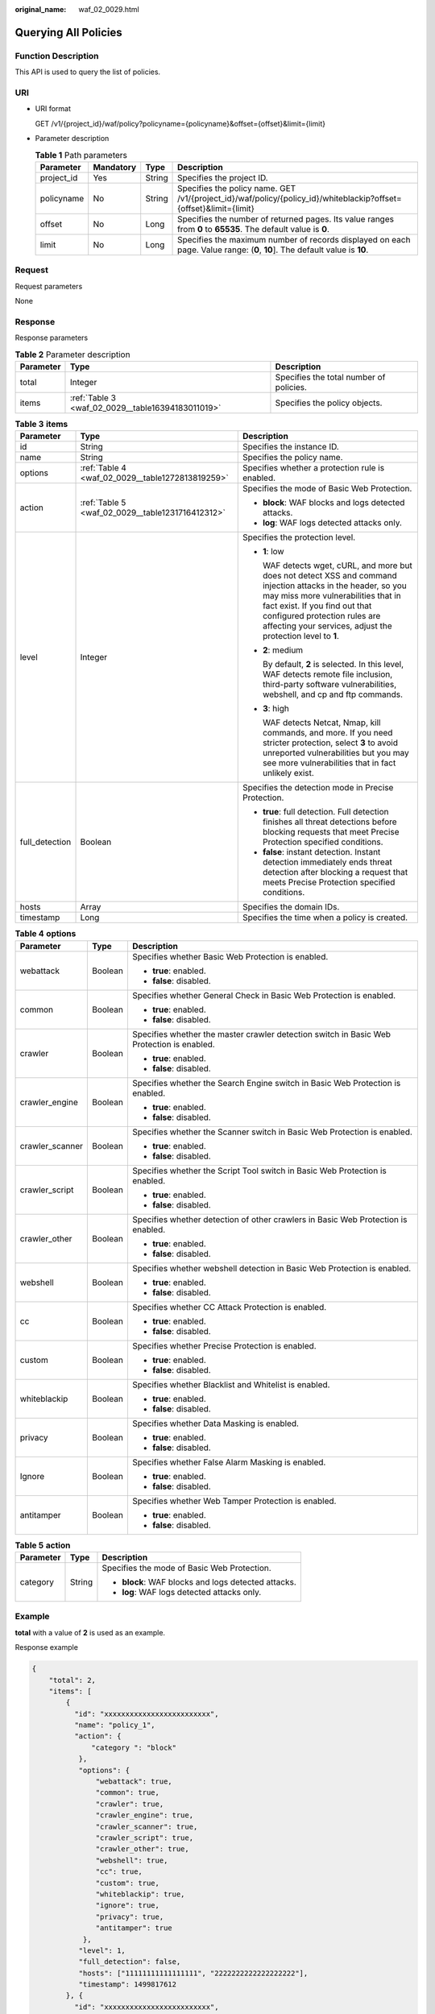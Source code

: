 :original_name: waf_02_0029.html

.. _waf_02_0029:

Querying All Policies
=====================

Function Description
--------------------

This API is used to query the list of policies.

URI
---

-  URI format

   GET /v1/{project_id}/waf/policy?policyname={policyname}&offset={offset}&limit={limit}

-  Parameter description

   .. table:: **Table 1** Path parameters

      +------------+-----------+--------+----------------------------------------------------------------------------------------------------------------------------+
      | Parameter  | Mandatory | Type   | Description                                                                                                                |
      +============+===========+========+============================================================================================================================+
      | project_id | Yes       | String | Specifies the project ID.                                                                                                  |
      +------------+-----------+--------+----------------------------------------------------------------------------------------------------------------------------+
      | policyname | No        | String | Specifies the policy name. GET /v1/{project_id}/waf/policy/{policy_id}/whiteblackip?offset={offset}&limit={limit}          |
      +------------+-----------+--------+----------------------------------------------------------------------------------------------------------------------------+
      | offset     | No        | Long   | Specifies the number of returned pages. Its value ranges from **0** to **65535**. The default value is **0**.              |
      +------------+-----------+--------+----------------------------------------------------------------------------------------------------------------------------+
      | limit      | No        | Long   | Specifies the maximum number of records displayed on each page. Value range: (**0**, **10**]. The default value is **10**. |
      +------------+-----------+--------+----------------------------------------------------------------------------------------------------------------------------+

Request
-------

Request parameters

None

Response
--------

Response parameters

.. table:: **Table 2** Parameter description

   +-----------+---------------------------------------------------+-----------------------------------------+
   | Parameter | Type                                              | Description                             |
   +===========+===================================================+=========================================+
   | total     | Integer                                           | Specifies the total number of policies. |
   +-----------+---------------------------------------------------+-----------------------------------------+
   | items     | :ref:`Table 3 <waf_02_0029__table16394183011019>` | Specifies the policy objects.           |
   +-----------+---------------------------------------------------+-----------------------------------------+

.. _waf_02_0029__table16394183011019:

.. table:: **Table 3** **items**

   +-----------------------+--------------------------------------------------+---------------------------------------------------------------------------------------------------------------------------------------------------------------------------------------------------------------------------------------------------------------------------------------+
   | Parameter             | Type                                             | Description                                                                                                                                                                                                                                                                           |
   +=======================+==================================================+=======================================================================================================================================================================================================================================================================================+
   | id                    | String                                           | Specifies the instance ID.                                                                                                                                                                                                                                                            |
   +-----------------------+--------------------------------------------------+---------------------------------------------------------------------------------------------------------------------------------------------------------------------------------------------------------------------------------------------------------------------------------------+
   | name                  | String                                           | Specifies the policy name.                                                                                                                                                                                                                                                            |
   +-----------------------+--------------------------------------------------+---------------------------------------------------------------------------------------------------------------------------------------------------------------------------------------------------------------------------------------------------------------------------------------+
   | options               | :ref:`Table 4 <waf_02_0029__table1272813819259>` | Specifies whether a protection rule is enabled.                                                                                                                                                                                                                                       |
   +-----------------------+--------------------------------------------------+---------------------------------------------------------------------------------------------------------------------------------------------------------------------------------------------------------------------------------------------------------------------------------------+
   | action                | :ref:`Table 5 <waf_02_0029__table1231716412312>` | Specifies the mode of Basic Web Protection.                                                                                                                                                                                                                                           |
   |                       |                                                  |                                                                                                                                                                                                                                                                                       |
   |                       |                                                  | -  **block**: WAF blocks and logs detected attacks.                                                                                                                                                                                                                                   |
   |                       |                                                  | -  **log**: WAF logs detected attacks only.                                                                                                                                                                                                                                           |
   +-----------------------+--------------------------------------------------+---------------------------------------------------------------------------------------------------------------------------------------------------------------------------------------------------------------------------------------------------------------------------------------+
   | level                 | Integer                                          | Specifies the protection level.                                                                                                                                                                                                                                                       |
   |                       |                                                  |                                                                                                                                                                                                                                                                                       |
   |                       |                                                  | -  **1**: low                                                                                                                                                                                                                                                                         |
   |                       |                                                  |                                                                                                                                                                                                                                                                                       |
   |                       |                                                  |    WAF detects wget, cURL, and more but does not detect XSS and command injection attacks in the header, so you may miss more vulnerabilities that in fact exist. If you find out that configured protection rules are affecting your services, adjust the protection level to **1**. |
   |                       |                                                  |                                                                                                                                                                                                                                                                                       |
   |                       |                                                  | -  **2**: medium                                                                                                                                                                                                                                                                      |
   |                       |                                                  |                                                                                                                                                                                                                                                                                       |
   |                       |                                                  |    By default, **2** is selected. In this level, WAF detects remote file inclusion, third-party software vulnerabilities, webshell, and cp and ftp commands.                                                                                                                          |
   |                       |                                                  |                                                                                                                                                                                                                                                                                       |
   |                       |                                                  | -  **3**: high                                                                                                                                                                                                                                                                        |
   |                       |                                                  |                                                                                                                                                                                                                                                                                       |
   |                       |                                                  |    WAF detects Netcat, Nmap, kill commands, and more. If you need stricter protection, select **3** to avoid unreported vulnerabilities but you may see more vulnerabilities that in fact unlikely exist.                                                                             |
   +-----------------------+--------------------------------------------------+---------------------------------------------------------------------------------------------------------------------------------------------------------------------------------------------------------------------------------------------------------------------------------------+
   | full_detection        | Boolean                                          | Specifies the detection mode in Precise Protection.                                                                                                                                                                                                                                   |
   |                       |                                                  |                                                                                                                                                                                                                                                                                       |
   |                       |                                                  | -  **true**: full detection. Full detection finishes all threat detections before blocking requests that meet Precise Protection specified conditions.                                                                                                                                |
   |                       |                                                  | -  **false**: instant detection. Instant detection immediately ends threat detection after blocking a request that meets Precise Protection specified conditions.                                                                                                                     |
   +-----------------------+--------------------------------------------------+---------------------------------------------------------------------------------------------------------------------------------------------------------------------------------------------------------------------------------------------------------------------------------------+
   | hosts                 | Array                                            | Specifies the domain IDs.                                                                                                                                                                                                                                                             |
   +-----------------------+--------------------------------------------------+---------------------------------------------------------------------------------------------------------------------------------------------------------------------------------------------------------------------------------------------------------------------------------------+
   | timestamp             | Long                                             | Specifies the time when a policy is created.                                                                                                                                                                                                                                          |
   +-----------------------+--------------------------------------------------+---------------------------------------------------------------------------------------------------------------------------------------------------------------------------------------------------------------------------------------------------------------------------------------+

.. _waf_02_0029__table1272813819259:

.. table:: **Table 4** **options**

   +-----------------------+-----------------------+-------------------------------------------------------------------------------------------+
   | Parameter             | Type                  | Description                                                                               |
   +=======================+=======================+===========================================================================================+
   | webattack             | Boolean               | Specifies whether Basic Web Protection is enabled.                                        |
   |                       |                       |                                                                                           |
   |                       |                       | -  **true**: enabled.                                                                     |
   |                       |                       | -  **false**: disabled.                                                                   |
   +-----------------------+-----------------------+-------------------------------------------------------------------------------------------+
   | common                | Boolean               | Specifies whether General Check in Basic Web Protection is enabled.                       |
   |                       |                       |                                                                                           |
   |                       |                       | -  **true**: enabled.                                                                     |
   |                       |                       | -  **false**: disabled.                                                                   |
   +-----------------------+-----------------------+-------------------------------------------------------------------------------------------+
   | crawler               | Boolean               | Specifies whether the master crawler detection switch in Basic Web Protection is enabled. |
   |                       |                       |                                                                                           |
   |                       |                       | -  **true**: enabled.                                                                     |
   |                       |                       | -  **false**: disabled.                                                                   |
   +-----------------------+-----------------------+-------------------------------------------------------------------------------------------+
   | crawler_engine        | Boolean               | Specifies whether the Search Engine switch in Basic Web Protection is enabled.            |
   |                       |                       |                                                                                           |
   |                       |                       | -  **true**: enabled.                                                                     |
   |                       |                       | -  **false**: disabled.                                                                   |
   +-----------------------+-----------------------+-------------------------------------------------------------------------------------------+
   | crawler_scanner       | Boolean               | Specifies whether the Scanner switch in Basic Web Protection is enabled.                  |
   |                       |                       |                                                                                           |
   |                       |                       | -  **true**: enabled.                                                                     |
   |                       |                       | -  **false**: disabled.                                                                   |
   +-----------------------+-----------------------+-------------------------------------------------------------------------------------------+
   | crawler_script        | Boolean               | Specifies whether the Script Tool switch in Basic Web Protection is enabled.              |
   |                       |                       |                                                                                           |
   |                       |                       | -  **true**: enabled.                                                                     |
   |                       |                       | -  **false**: disabled.                                                                   |
   +-----------------------+-----------------------+-------------------------------------------------------------------------------------------+
   | crawler_other         | Boolean               | Specifies whether detection of other crawlers in Basic Web Protection is enabled.         |
   |                       |                       |                                                                                           |
   |                       |                       | -  **true**: enabled.                                                                     |
   |                       |                       | -  **false**: disabled.                                                                   |
   +-----------------------+-----------------------+-------------------------------------------------------------------------------------------+
   | webshell              | Boolean               | Specifies whether webshell detection in Basic Web Protection is enabled.                  |
   |                       |                       |                                                                                           |
   |                       |                       | -  **true**: enabled.                                                                     |
   |                       |                       | -  **false**: disabled.                                                                   |
   +-----------------------+-----------------------+-------------------------------------------------------------------------------------------+
   | cc                    | Boolean               | Specifies whether CC Attack Protection is enabled.                                        |
   |                       |                       |                                                                                           |
   |                       |                       | -  **true**: enabled.                                                                     |
   |                       |                       | -  **false**: disabled.                                                                   |
   +-----------------------+-----------------------+-------------------------------------------------------------------------------------------+
   | custom                | Boolean               | Specifies whether Precise Protection is enabled.                                          |
   |                       |                       |                                                                                           |
   |                       |                       | -  **true**: enabled.                                                                     |
   |                       |                       | -  **false**: disabled.                                                                   |
   +-----------------------+-----------------------+-------------------------------------------------------------------------------------------+
   | whiteblackip          | Boolean               | Specifies whether Blacklist and Whitelist is enabled.                                     |
   |                       |                       |                                                                                           |
   |                       |                       | -  **true**: enabled.                                                                     |
   |                       |                       | -  **false**: disabled.                                                                   |
   +-----------------------+-----------------------+-------------------------------------------------------------------------------------------+
   | privacy               | Boolean               | Specifies whether Data Masking is enabled.                                                |
   |                       |                       |                                                                                           |
   |                       |                       | -  **true**: enabled.                                                                     |
   |                       |                       | -  **false**: disabled.                                                                   |
   +-----------------------+-----------------------+-------------------------------------------------------------------------------------------+
   | Ignore                | Boolean               | Specifies whether False Alarm Masking is enabled.                                         |
   |                       |                       |                                                                                           |
   |                       |                       | -  **true**: enabled.                                                                     |
   |                       |                       | -  **false**: disabled.                                                                   |
   +-----------------------+-----------------------+-------------------------------------------------------------------------------------------+
   | antitamper            | Boolean               | Specifies whether Web Tamper Protection is enabled.                                       |
   |                       |                       |                                                                                           |
   |                       |                       | -  **true**: enabled.                                                                     |
   |                       |                       | -  **false**: disabled.                                                                   |
   +-----------------------+-----------------------+-------------------------------------------------------------------------------------------+

.. _waf_02_0029__table1231716412312:

.. table:: **Table 5** **action**

   +-----------------------+-----------------------+-----------------------------------------------------+
   | Parameter             | Type                  | Description                                         |
   +=======================+=======================+=====================================================+
   | category              | String                | Specifies the mode of Basic Web Protection.         |
   |                       |                       |                                                     |
   |                       |                       | -  **block**: WAF blocks and logs detected attacks. |
   |                       |                       | -  **log**: WAF logs detected attacks only.         |
   +-----------------------+-----------------------+-----------------------------------------------------+

Example
-------

**total** with a value of **2** is used as an example.

Response example

.. code-block::

   {
       "total": 2,
       "items": [
           {
             "id": "xxxxxxxxxxxxxxxxxxxxxxxxx",
             "name": "policy_1",
             "action": {
                 "category ": "block"
              },
              "options": {
                  "webattack": true,
                  "common": true,
                  "crawler": true,
                  "crawler_engine": true,
                  "crawler_scanner": true,
                  "crawler_script": true,
                  "crawler_other": true,
                  "webshell": true,
                  "cc": true,
                  "custom": true,
                  "whiteblackip": true,
                  "ignore": true,
                  "privacy": true,
                  "antitamper": true
               },
              "level": 1,
              "full_detection": false,
              "hosts": ["11111111111111111", "2222222222222222222"],
              "timestamp": 1499817612
           }, {
             "id": "xxxxxxxxxxxxxxxxxxxxxxxxx",
             "name": "policy_2",
             "action": {
                 "category": "block"
              },
              "options": {
                  "webattack": true,
                  "common": true,
                  "crawler": true,
                  "crawler_engine": true,
                  "crawler_scanner": true,
                  "crawler_script": true,
                  "crawler_other": true,
                  "webshell": true,
                  "cc": true,
                  "custom": true,
                  "whiteblackip": true,
                  "ignore": true,
                  "privacy": true,
                  "antitamper": true
               },
              "level": 1,
              "full_detection": false,
              "hosts": ["11111111111111111", "2222222222222222222"],
              "timestamp": 1499817612
           }
        ]
   }

Status Code
-----------

:ref:`Table 6 <waf_02_0029__waf_02_0012_t82c3440f3efb42a38b9d4dc4011a33d0>` describes the normal status code returned by the API.

.. _waf_02_0029__waf_02_0012_t82c3440f3efb42a38b9d4dc4011a33d0:

.. table:: **Table 6** Status code

   =========== =========== ==========================
   Status Code Description Meaning
   =========== =========== ==========================
   200         OK          The request has succeeded.
   =========== =========== ==========================

For details about error status codes, see :ref:`Status Codes <waf_02_0085>`.

